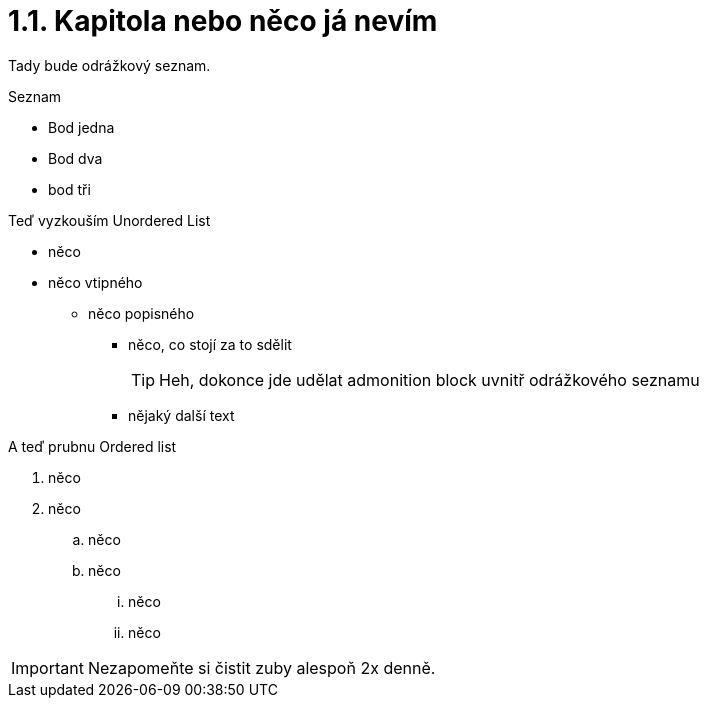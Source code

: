 = 1.1. Kapitola nebo něco já nevím

Tady bude odrážkový seznam.

.Seznam
- Bod jedna
- Bod dva
- bod tři

Teď vyzkouším Unordered List

* něco
* něco vtipného
** něco popisného
*** něco, co stojí za to sdělit
+
TIP: Heh, dokonce jde udělat admonition block uvnitř odrážkového seznamu

*** nějaký další text

A teď prubnu Ordered list

. něco
. něco
.. něco
.. něco
... něco
... něco

IMPORTANT: Nezapomeňte si čistit zuby alespoň 2x denně.
